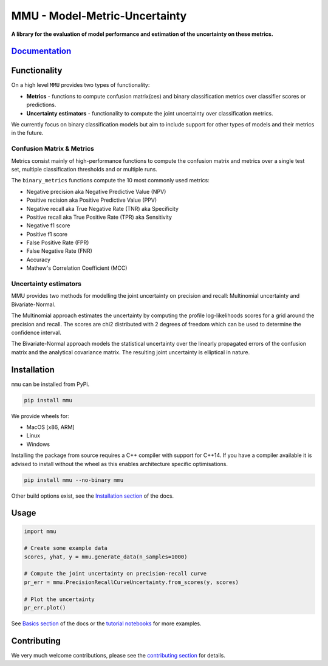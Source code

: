 ==============================
MMU - Model-Metric-Uncertainty
==============================

**A library for the evaluation of model performance and estimation of the uncertainty on these metrics.**

.. figure:: docs/source/figs/pr_curve_mult_w_points.png
    :alt: Uncertainty on the precision-recall curve
    :align: center

.. image:: https://github.com/RUrlus/ModelMetricUncertainty/actions/workflows/macos.yml/badge.svg?branch=stable
    :target: https://github.com/RUrlus/ModelMetricUncertainty/actions/workflows/macos.yml
    :alt: MacOS build
.. image:: https://github.com/RUrlus/ModelMetricUncertainty/actions/workflows/linux.yml/badge.svg?branch=stable
    :target: https://github.com/RUrlus/ModelMetricUncertainty/actions/workflows/linux.yml
    :alt: Linux build
.. image:: https://github.com/RUrlus/ModelMetricUncertainty/actions/workflows/windows.yml/badge.svg?branch=stable
    :target: https://github.com/RUrlus/ModelMetricUncertainty/actions/workflows/windows.yml
    :alt: Windows build
.. image:: https://readthedocs.org/projects/mmu/badge/?version=latest
    :target: https://mmu.readthedocs.io/en/latest/?badge=latest
    :alt: Documentation
.. image:: https://img.shields.io/github/license/RUrlus/modelmetricuncertainty
    :target: https://github.com/RUrlus/carma/blob/stable/LICENSE
    :alt: License
.. image:: http://img.shields.io/pypi/v/mmu.svg
    :target: https://pypi.org/project/mmu/
    :alt: PyPi

`Documentation <https://mmu.readthedocs.io/en/latest/>`_
--------------------------------------------------------

Functionality
-------------

On a high level ``MMU`` provides two types of functionality:

* **Metrics** - functions to compute confusion matrix(ces) and binary classification metrics over classifier scores or predictions.
* **Uncertainty estimators** - functionality to compute the joint uncertainty over classification metrics.

We currently focus on binary classification models but aim to include support for other types of models and their metrics in the future.

Confusion Matrix & Metrics
**************************

Metrics consist mainly of high-performance functions to compute the confusion matrix and metrics over a single test set, multiple classification thresholds and or multiple runs.

The ``binary_metrics`` functions compute the 10 most commonly used metrics:

- Negative precision aka Negative Predictive Value (NPV)
- Positive recision aka Positive Predictive Value (PPV)
- Negative recall aka True Negative Rate (TNR) aka Specificity
- Positive recall aka True Positive Rate (TPR) aka Sensitivity
- Negative f1 score
- Positive f1 score
- False Positive Rate (FPR)
- False Negative Rate (FNR)
- Accuracy
- Mathew's Correlation Coefficient (MCC)

Uncertainty estimators
**********************

MMU provides two methods for modelling the joint uncertainty on precision and recall: Multinomial uncertainty and Bivariate-Normal.

The Multinomial approach estimates the uncertainty by computing the profile log-likelihoods scores for a grid around the precision and recall. The scores are chi2 distributed with 2 degrees of freedom which can be used to determine the confidence interval.

The Bivariate-Normal approach models the statistical uncertainty over the linearly propagated errors of the confusion matrix and the analytical covariance matrix. The resulting joint uncertainty is elliptical in nature.

Installation
------------

``mmu`` can be installed from PyPi.

.. code-block:: bash

    pip install mmu

We provide wheels for:

* MacOS [x86, ARM]
* Linux
* Windows 

Installing the package from source requires a C++ compiler with support for C++14.
If you have a compiler available it is advised to install without
the wheel as this enables architecture specific optimisations.

.. code-block:: bash

    pip install mmu --no-binary mmu

Other build options exist, see the `Installation section <https://mmu.readthedocs.io/en/latest/installation.html>`_ of the docs.

Usage
-----

.. code-block:: python3

    import mmu

    # Create some example data
    scores, yhat, y = mmu.generate_data(n_samples=1000)

    # Compute the joint uncertainty on precision-recall curve
    pr_err = mmu.PrecisionRecallCurveUncertainty.from_scores(y, scores)
    
    # Plot the uncertainty
    pr_err.plot()

See `Basics section <https://mmu.readthedocs.io/en/latest/basics.html>`_ of the docs or the `tutorial notebooks <https://github.com/RUrlus/ModelMetricUncertainty/blob/stable/notebooks>`_ for more examples.

Contributing
------------

We very much welcome contributions, please see the `contributing section <https://mmu.readthedocs.io/en/latest/contributing.html>`_ for details.
